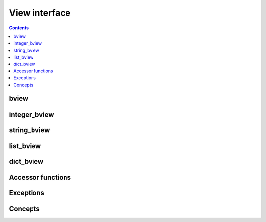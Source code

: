 View interface
==============

.. contents::

.. _bview_reference:

bview
-----

.. doxygenclass:: bencode::bview
   :members:

integer_bview
-------------

.. doxygenclass:: bencode::integer_bview
   :members:

string_bview
------------

.. doxygenclass:: bencode::string_bview
   :members:

list_bview
----------

.. doxygenclass:: bencode::list_bview
   :members:

dict_bview
----------

.. doxygenclass:: bencode::dict_bview
   :members:

Accessor functions
------------------

.. doxygenfile:: detail/bview/accessors.hpp


Exceptions
----------

.. doxygenfile:: detail/bview/bad_bview_access.hpp

.. doxygenfile:: detail/bad_conversion.hpp

Concepts
--------

.. doxygenfile:: detail/bview/concepts.hpp
